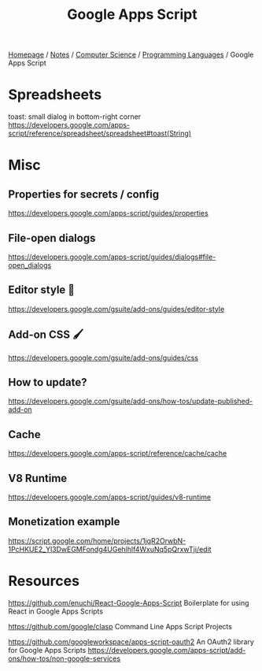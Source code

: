 #+title: Google Apps Script

[[file:../../../homepage.org][Homepage]] / [[file:../../../notes.org][Notes]] / [[file:../../computer-science.org][Computer Science]] / [[file:../languages.org][Programming Languages]] / Google Apps Script

* Spreadsheets
toast: small dialog in bottom-right corner
https://developers.google.com/apps-script/reference/spreadsheet/spreadsheet#toast(String)

* Misc
** Properties for secrets / config
https://developers.google.com/apps-script/guides/properties

** File-open dialogs
https://developers.google.com/apps-script/guides/dialogs#file-open_dialogs

** Editor style 🎨
https://developers.google.com/gsuite/add-ons/guides/editor-style

** Add-on CSS 🖌️
https://developers.google.com/gsuite/add-ons/guides/css

** How to update?
https://developers.google.com/gsuite/add-ons/how-tos/update-published-add-on

** Cache
https://developers.google.com/apps-script/reference/cache/cache

** V8 Runtime
https://developers.google.com/apps-script/guides/v8-runtime

** Monetization example
https://script.google.com/home/projects/1jqR2OrwbN-1PcHKUE2_Yl3DwEGMFondg4UGehlhlf4WxuNq5pQrxwTji/edit

* Resources
https://github.com/enuchi/React-Google-Apps-Script
Boilerplate for using React in Google Apps Scripts

https://github.com/google/clasp
Command Line Apps Script Projects

https://github.com/googleworkspace/apps-script-oauth2
An OAuth2 library for Google Apps Scripts
https://developers.google.com/apps-script/add-ons/how-tos/non-google-services

